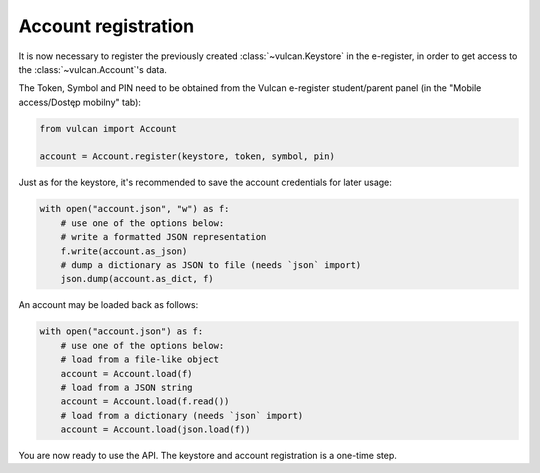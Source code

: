 Account registration
^^^^^^^^^^^^^^^^^^^^

It is now necessary to register the previously created :class:`~vulcan.Keystore`
in the e-register, in order to get access to the :class:`~vulcan.Account`'s data.

The Token, Symbol and PIN need to be obtained from the Vulcan e-register student/parent
panel (in the "Mobile access/Dostęp mobilny" tab):

.. code-block:: python

    from vulcan import Account

    account = Account.register(keystore, token, symbol, pin)

Just as for the keystore, it's recommended to save the account credentials
for later usage:

.. code-block:: python

    with open("account.json", "w") as f:
        # use one of the options below:
        # write a formatted JSON representation
        f.write(account.as_json)
        # dump a dictionary as JSON to file (needs `json` import)
        json.dump(account.as_dict, f)

An account may be loaded back as follows:

.. code-block:: python

    with open("account.json") as f:
        # use one of the options below:
        # load from a file-like object
        account = Account.load(f)
        # load from a JSON string
        account = Account.load(f.read())
        # load from a dictionary (needs `json` import)
        account = Account.load(json.load(f))

You are now ready to use the API. The keystore and account registration is a one-time step.
